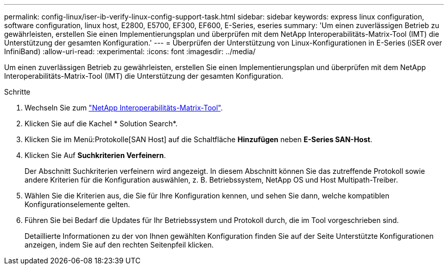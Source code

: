 ---
permalink: config-linux/iser-ib-verify-linux-config-support-task.html 
sidebar: sidebar 
keywords: express linux configuration, software configuration, linux host, E2800, E5700, EF300, EF600, E-Series, eseries 
summary: 'Um einen zuverlässigen Betrieb zu gewährleisten, erstellen Sie einen Implementierungsplan und überprüfen mit dem NetApp Interoperabilitäts-Matrix-Tool (IMT) die Unterstützung der gesamten Konfiguration.' 
---
= Überprüfen der Unterstützung von Linux-Konfigurationen in E-Series (iSER over InfiniBand)
:allow-uri-read: 
:experimental: 
:icons: font
:imagesdir: ../media/


[role="lead"]
Um einen zuverlässigen Betrieb zu gewährleisten, erstellen Sie einen Implementierungsplan und überprüfen mit dem NetApp Interoperabilitäts-Matrix-Tool (IMT) die Unterstützung der gesamten Konfiguration.

.Schritte
. Wechseln Sie zum https://mysupport.netapp.com/matrix["NetApp Interoperabilitäts-Matrix-Tool"^].
. Klicken Sie auf die Kachel * Solution Search*.
. Klicken Sie im Menü:Protokolle[SAN Host] auf die Schaltfläche *Hinzufügen* neben *E-Series SAN-Host*.
. Klicken Sie Auf *Suchkriterien Verfeinern*.
+
Der Abschnitt Suchkriterien verfeinern wird angezeigt. In diesem Abschnitt können Sie das zutreffende Protokoll sowie andere Kriterien für die Konfiguration auswählen, z. B. Betriebssystem, NetApp OS und Host Multipath-Treiber.

. Wählen Sie die Kriterien aus, die Sie für Ihre Konfiguration kennen, und sehen Sie dann, welche kompatiblen Konfigurationselemente gelten.
. Führen Sie bei Bedarf die Updates für Ihr Betriebssystem und Protokoll durch, die im Tool vorgeschrieben sind.
+
Detaillierte Informationen zu der von Ihnen gewählten Konfiguration finden Sie auf der Seite Unterstützte Konfigurationen anzeigen, indem Sie auf den rechten Seitenpfeil klicken.


